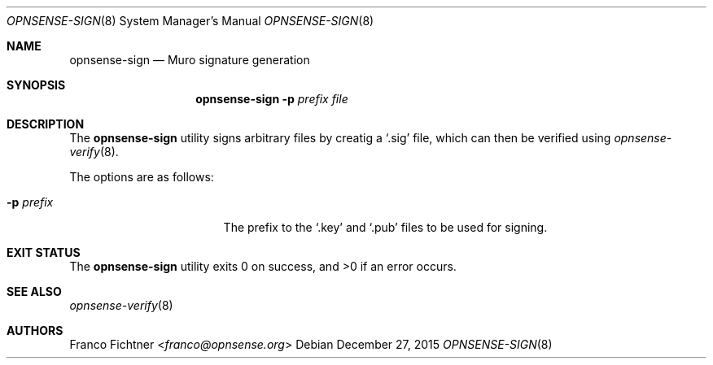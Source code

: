 .\"
.\" Copyright (c) 2015 Franco Fichtner <franco@opnsense.org>
.\"
.\" Redistribution and use in source and binary forms, with or without
.\" modification, are permitted provided that the following conditions
.\" are met:
.\"
.\" 1. Redistributions of source code must retain the above copyright
.\"    notice, this list of conditions and the following disclaimer.
.\"
.\" 2. Redistributions in binary form must reproduce the above copyright
.\"    notice, this list of conditions and the following disclaimer in the
.\"    documentation and/or other materials provided with the distribution.
.\"
.\" THIS SOFTWARE IS PROVIDED BY THE AUTHOR AND CONTRIBUTORS ``AS IS'' AND
.\" ANY EXPRESS OR IMPLIED WARRANTIES, INCLUDING, BUT NOT LIMITED TO, THE
.\" IMPLIED WARRANTIES OF MERCHANTABILITY AND FITNESS FOR A PARTICULAR PURPOSE
.\" ARE DISCLAIMED.  IN NO EVENT SHALL THE AUTHOR OR CONTRIBUTORS BE LIABLE
.\" FOR ANY DIRECT, INDIRECT, INCIDENTAL, SPECIAL, EXEMPLARY, OR CONSEQUENTIAL
.\" DAMAGES (INCLUDING, BUT NOT LIMITED TO, PROCUREMENT OF SUBSTITUTE GOODS
.\" OR SERVICES; LOSS OF USE, DATA, OR PROFITS; OR BUSINESS INTERRUPTION)
.\" HOWEVER CAUSED AND ON ANY THEORY OF LIABILITY, WHETHER IN CONTRACT, STRICT
.\" LIABILITY, OR TORT (INCLUDING NEGLIGENCE OR OTHERWISE) ARISING IN ANY WAY
.\" OUT OF THE USE OF THIS SOFTWARE, EVEN IF ADVISED OF THE POSSIBILITY OF
.\" SUCH DAMAGE.
.\"
.Dd December 27, 2015
.Dt OPNSENSE-SIGN 8
.Os
.Sh NAME
.Nm opnsense-sign
.Nd Muro signature generation
.Sh SYNOPSIS
.Nm
.Fl p Ar prefix Ar file
.Sh DESCRIPTION
The
.Nm
utility signs arbitrary files by creatig a
.Sq .sig
file, which can then be verified using
.Xr opnsense-verify 8 .
.Pp
The options are as follows:
.Bl -tag -width ".Fl p Ar prefix" -offset indent
.It Fl p Ar prefix
The prefix to the
.Sq .key
and
.Sq .pub
files to be used for signing.
.El
.Sh EXIT STATUS
.Ex -std
.Sh SEE ALSO
.Xr opnsense-verify 8
.Sh AUTHORS
.An Franco Fichtner Aq Mt franco@opnsense.org
